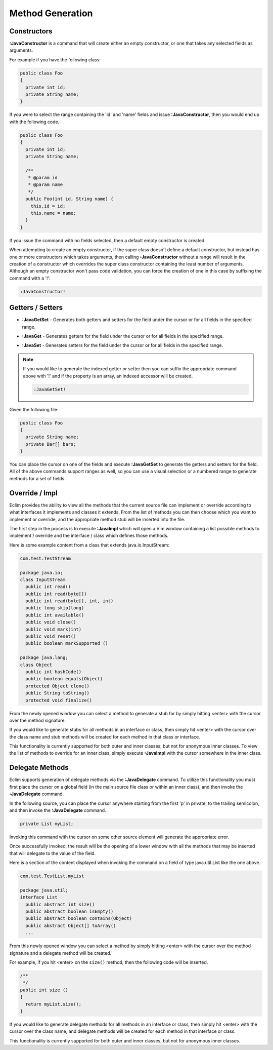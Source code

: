 .. Copyright (C) 2005 - 2012  Eric Van Dewoestine

   This program is free software: you can redistribute it and/or modify
   it under the terms of the GNU General Public License as published by
   the Free Software Foundation, either version 3 of the License, or
   (at your option) any later version.

   This program is distributed in the hope that it will be useful,
   but WITHOUT ANY WARRANTY; without even the implied warranty of
   MERCHANTABILITY or FITNESS FOR A PARTICULAR PURPOSE.  See the
   GNU General Public License for more details.

   You should have received a copy of the GNU General Public License
   along with this program.  If not, see <http://www.gnu.org/licenses/>.

Method Generation
=================

.. _\:JavaConstructor:

Constructors
------------

**:JavaConstructor** is a command that will create either an empty constructor,
or one that takes any selected fields as arguments.

For example if you have the following class\:

.. code-block:: java

  public class Foo
  {
    private int id;
    private String name;
  }

If you were to select the range containing the 'id' and 'name' fields and issue
**:JavaConstructor**, then you would end up with the following code.

.. code-block:: java

  public class Foo
  {
    private int id;
    private String name;

    /**
     * @param id
     * @param name
     */
    public Foo(int id, String name) {
      this.id = id;
      this.name = name;
    }
  }

If you issue the command with no fields selected, then a default empty
constructor is created.

When attempting to create an empty constructor, if the super class doesn't
define a default constructor, but instead has one or more constructors which
takes arguments, then calling **:JavaConstructor** without a range will result
in the creation of a constructor which overrides the super class constructor
containing the least number of arguments. Although an empty constructor won't
pass code validation, you can force the creation of one in this case by
suffixing the command with a '!':

.. code-block:: vim

  :JavaConstructor!

.. _\:JavaGetSet:

Getters / Setters
-----------------

- **:JavaGetSet** -
  Generates both getters and setters for the field under the cursor or for
  all fields in the specified range.

.. _\:JavaGet:

- **:JavaGet** -
  Generates getters for the field under the cursor or for all fields in
  the specified range.

.. _\:JavaSet:

- **:JavaSet** -
  Generates setters for the field under the cursor or for all fields in
  the specified range.

.. note::

   If you would like to generate the indexed getter or setter then you can
   suffix the appropriate command above with '!' and if the property is an
   array, an indexed accessor will be created.

   .. code-block:: vim

      :JavaGetSet!

Given the following file:

.. code-block:: java

  public class Foo
  {
    private String name;
    private Bar[] bars;
  }

You can place the cursor on one of the fields and execute **:JavaGetSet** to
generate the getters and setters for the field.  All of the above commands
support ranges as well, so you can use a visual selection or a numbered range to
generate methods for a set of fields.

.. _\:JavaImpl:

Override / Impl
---------------

Eclim provides the ability to view all the methods that the current source file
can implement or override according to what interfaces it implements and
classes it extends. From the list of methods you can then choose which you
want to implement or override, and the appropriate method stub will be inserted
into the file.

The first step in the process is to execute **:JavaImpl** which will open a Vim
window containing a list possible methods to implement / override and the
interface / class which defines those methods.

Here is some example content from a class that extends java.io.InputStream\:

.. code-block:: java

  com.test.TestStream

  package java.io;
  class InputStream
    public int read()
    public int read(byte[])
    public int read(byte[], int, int)
    public long skip(long)
    public int available()
    public void close()
    public void mark(int)
    public void reset()
    public boolean markSupported ()

  package java.lang;
  class Object
    public int hashCode()
    public boolean equals(Object)
    protected Object clone()
    public String toString()
    protected void finalize()

From the newly opened window you can select a method to generate a stub for by
simply hitting <enter> with the cursor over the method signature.

If you would like to generate stubs for all methods in an interface or class,
then simply hit <enter> with the cursor over the class name and stub methods
will be created for each method in that class or interface.

This functionality is currently supported for both outer and inner classes, but
not for anonymous inner classes.  To view the list of methods to override for an
inner class, simply execute **:JavaImpl** with the cursor somewhere in the inner
class.

.. _\:JavaDelegate:

Delegate Methods
----------------

Eclim supports generation of delegate methods via the **:JavaDelegate** command.
To utilize this functionality you must first place the cursor on a global field
(in the main source file class or within an inner class), and then invoke the
**:JavaDelegate** command.

In the following source, you can place the cursor anywhere starting from the
first 'p' in private, to the trailing semicolon, and then invoke the
**:JavaDelegate** command.

.. code-block:: java

  private List myList;

Invoking this command with the cursor on some other source element will generate
the appropriate error.

Once successfully invoked, the result will be the opening of a lower window with
all the methods that may be inserted that will delegate to the value of the
field.

Here is a section of the content displayed when invoking the command on a field
of type java.util.List like the one above.

.. code-block:: java

  com.test.TestList.myList

  package java.util;
  interface List
    public abstract int size()
    public abstract boolean isEmpty()
    public abstract boolean contains(Object)
    public abstract Object[] toArray()
    ...

From this newly opened window you can select a method by simply hitting <enter>
with the cursor over the method signature and a delegate method will be created.

For example, if you hit <enter> on the ``size()`` method, then the following
code will be inserted.

.. code-block:: java

  /**
   */
  public int size ()
  {
    return myList.size();
  }

If you would like to generate delegate methods for all methods in an interface
or class, then simply hit <enter> with the cursor over the class name, and
delegate methods will be created for each method in that interface or class.

This functionality is currently supported for both outer and inner classes, but
not for anonymous inner classes.
